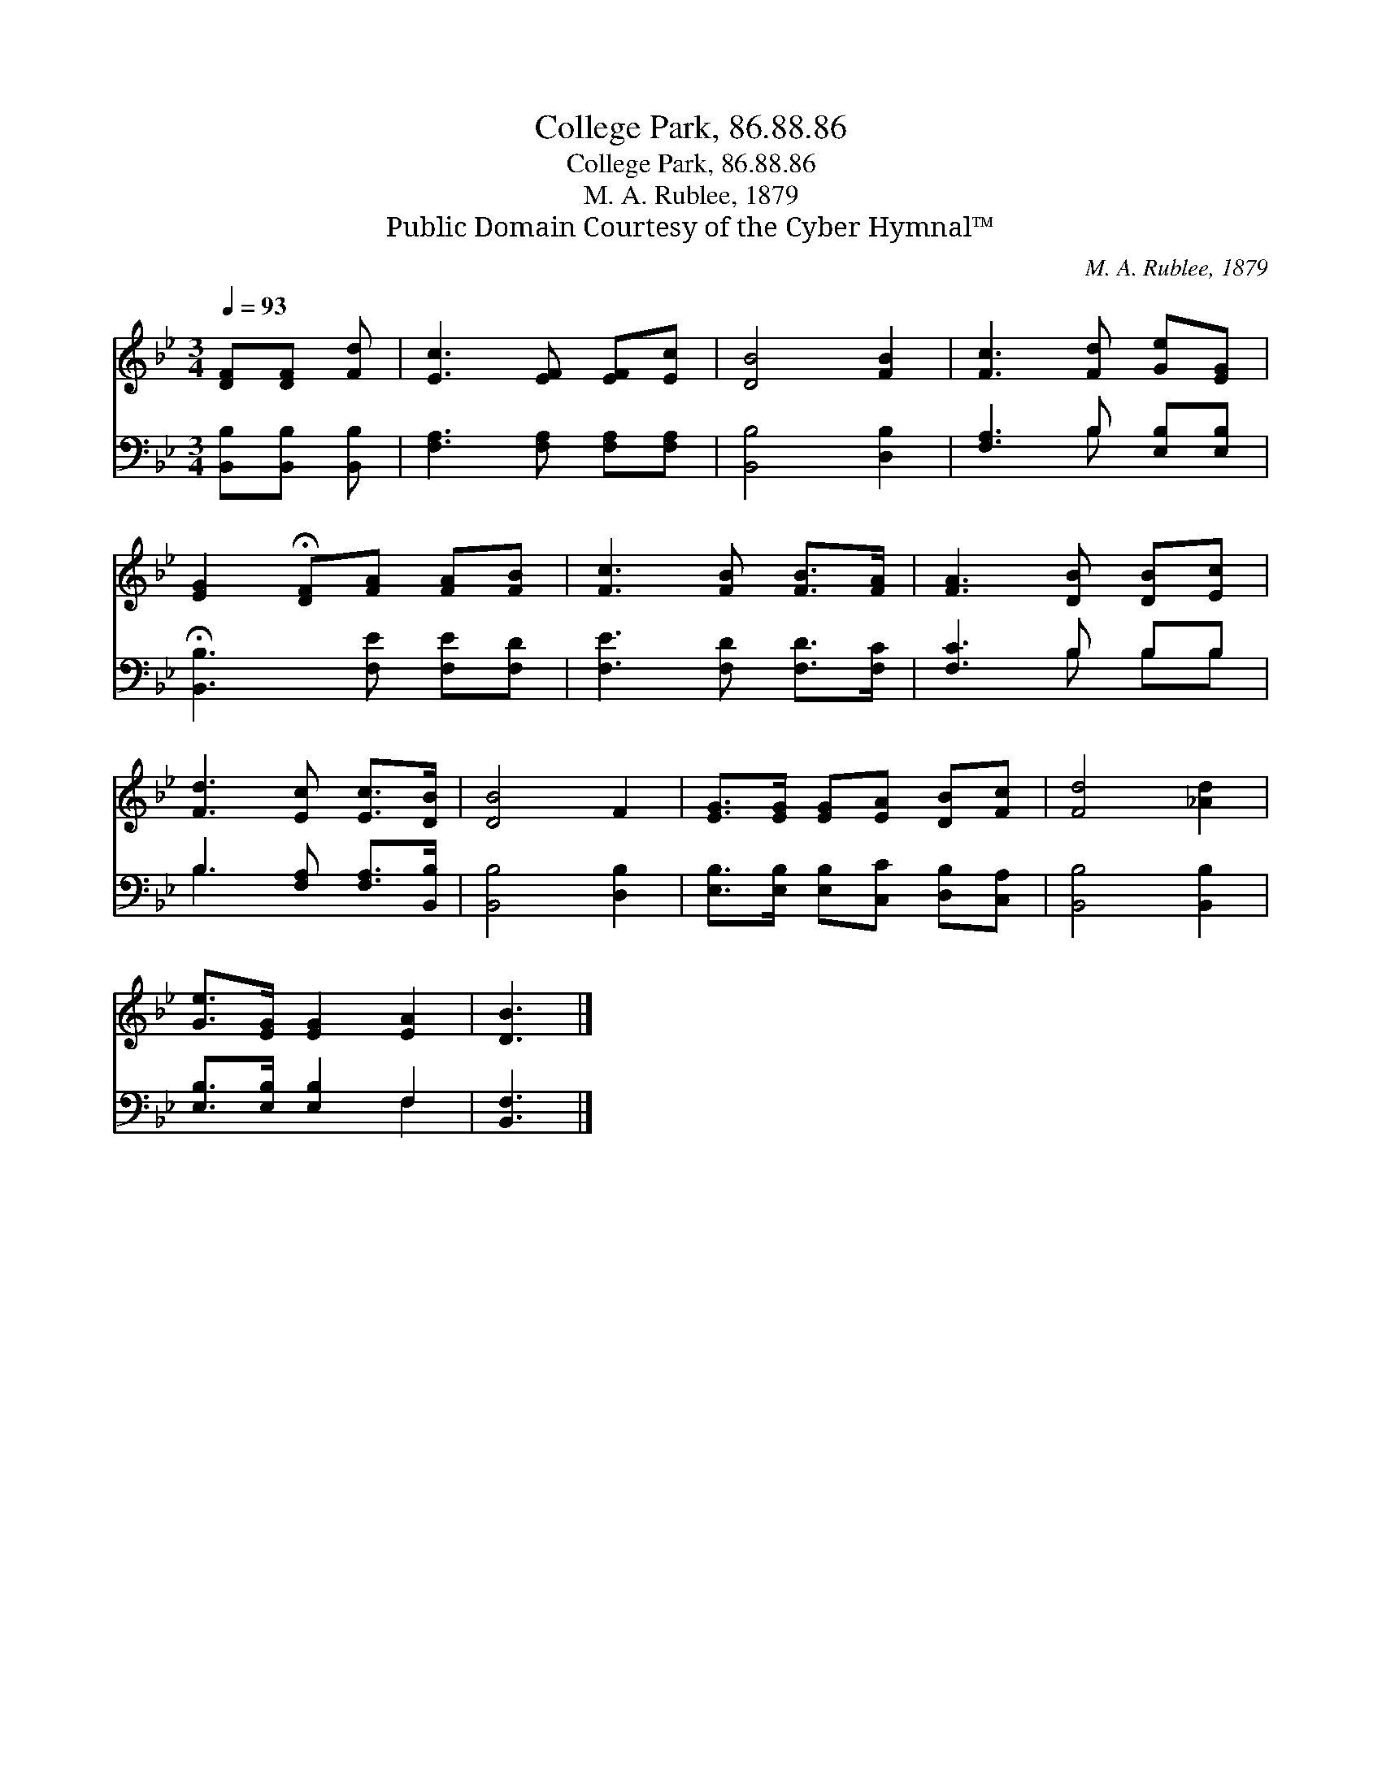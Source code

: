 X:1
T:College Park, 86.88.86
T:College Park, 86.88.86
T:M. A. Rublee, 1879
T:Public Domain Courtesy of the Cyber Hymnal™
C:M. A. Rublee, 1879
Z:Public Domain
Z:Courtesy of the Cyber Hymnal™
%%score 1 ( 2 3 )
L:1/8
Q:1/4=93
M:3/4
K:Bb
V:1 treble 
V:2 bass 
V:3 bass 
V:1
 [DF][DF] [Fd] | [Ec]3 [EF] [EF][Ec] | [DB]4 [FB]2 | [Fc]3 [Fd] [Ge][EG] | %4
 [EG]2 !fermata![DF][FA] [FA][FB] | [Fc]3 [FB] [FB]>[FA] | [FA]3 [DB] [DB][Ec] | %7
 [Fd]3 [Ec] [Ec]>[DB] | [DB]4 F2 | [EG]>[EG] [EG][EA] [DB][Fc] | [Fd]4 [_Ad]2 | %11
 [Ge]>[EG] [EG]2 [EA]2 | [DB]3 |] %13
V:2
 [B,,B,][B,,B,] [B,,B,] | [F,A,]3 [F,A,] [F,A,][F,A,] | [B,,B,]4 [D,B,]2 | %3
 [F,A,]3 B, [E,B,][E,B,] | !fermata![B,,B,]3 [F,E] [F,E][F,D] | [F,E]3 [F,D] [F,D]>[F,C] | %6
 [F,C]3 B, B,B, | B,3 [F,A,] [F,A,]>[B,,B,] | [B,,B,]4 [D,B,]2 | %9
 [E,B,]>[E,B,] [E,B,][C,C] [D,B,][C,A,] | [B,,B,]4 [B,,B,]2 | [E,B,]>[E,B,] [E,B,]2 F,2 | %12
 [B,,F,]3 |] %13
V:3
 x3 | x6 | x6 | x3 B, x2 | x6 | x6 | x3 B, B,B, | B,3 x3 | x6 | x6 | x6 | x4 F,2 | x3 |] %13

